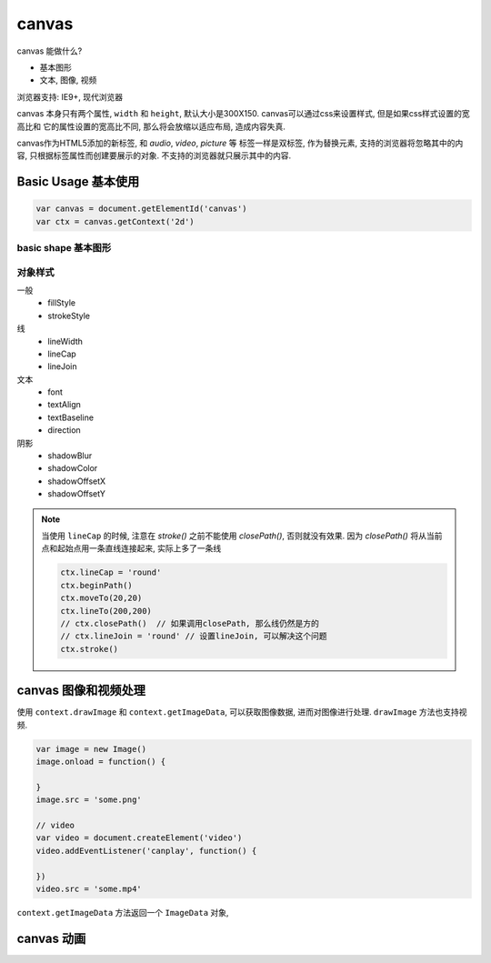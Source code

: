 canvas
***********

canvas 能做什么?

- 基本图形
- 文本, 图像, 视频

浏览器支持: IE9+, 现代浏览器

canvas 本身只有两个属性, ``width`` 和 ``height``, 
默认大小是300X150.
canvas可以通过css来设置样式, 但是如果css样式设置的宽高比和
它的属性设置的宽高比不同, 那么将会放缩以适应布局, 造成内容失真.

canvas作为HTML5添加的新标签, 和 *audio*, *video*, *picture* 等
标签一样是双标签, 作为替换元素, 支持的浏览器将忽略其中的内容,
只根据标签属性而创建要展示的对象. 不支持的浏览器就只展示其中的内容.

Basic Usage 基本使用
======================

.. code-block:: js

  var canvas = document.getElementId('canvas')
  var ctx = canvas.getContext('2d')


basic shape 基本图形
---------------------


对象样式
----------

一般
  - fillStyle
  - strokeStyle

线
  - lineWidth
  - lineCap
  - lineJoin

文本
  - font
  - textAlign
  - textBaseline
  - direction

阴影
  - shadowBlur
  - shadowColor
  - shadowOffsetX
  - shadowOffsetY

.. note:: 

  当使用 ``lineCap`` 的时候, 注意在 *stroke()* 之前不能使用 *closePath()*,
  否则就没有效果.
  因为 *closePath()* 将从当前点和起始点用一条直线连接起来, 实际上多了一条线

  .. code-block:: js

    ctx.lineCap = 'round'
    ctx.beginPath()
    ctx.moveTo(20,20)
    ctx.lineTo(200,200)
    // ctx.closePath()  // 如果调用closePath, 那么线仍然是方的 
    // ctx.lineJoin = 'round' // 设置lineJoin, 可以解决这个问题
    ctx.stroke()


canvas 图像和视频处理
====================

使用 ``context.drawImage`` 和 ``context.getImageData``, 
可以获取图像数据, 进而对图像进行处理.
``drawImage`` 方法也支持视频.

.. code-block:: js

  var image = new Image()
  image.onload = function() {

  }
  image.src = 'some.png'

  // video
  var video = document.createElement('video')
  video.addEventListener('canplay', function() {

  })
  video.src = 'some.mp4'

``context.getImageData`` 方法返回一个 ``ImageData`` 对象,


canvas 动画
==============